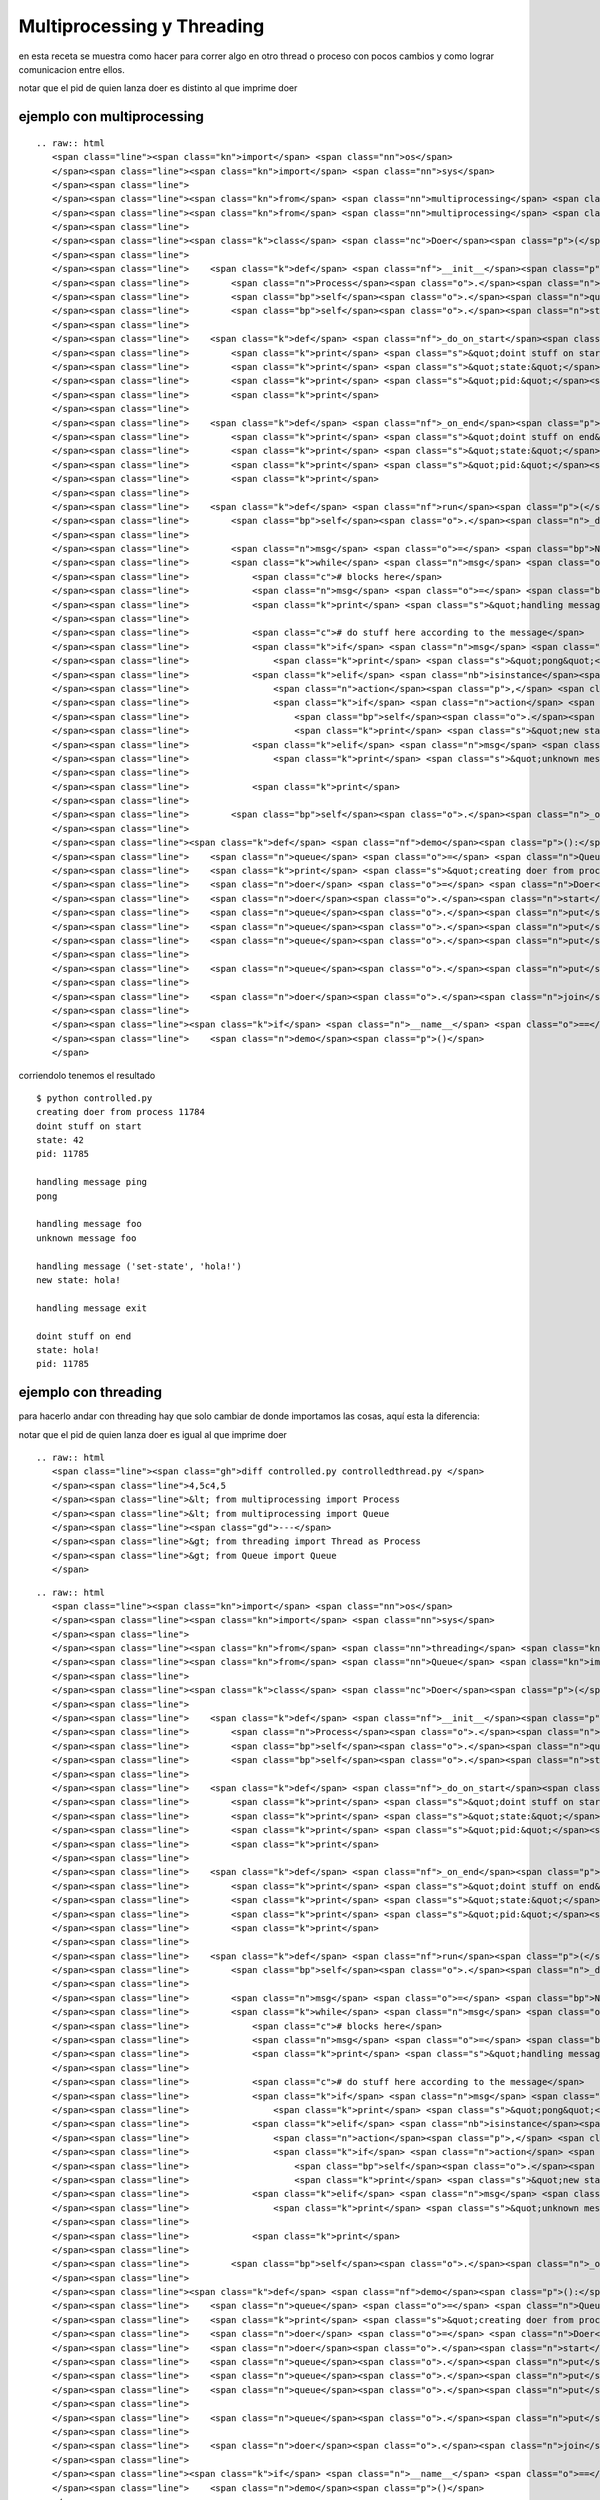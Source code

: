 
Multiprocessing y Threading
---------------------------

en esta receta se muestra como hacer para correr algo en otro thread o proceso con pocos cambios y como lograr comunicacion entre ellos.

notar que el pid de quien lanza doer es distinto al que imprime doer

ejemplo con multiprocessing
~~~~~~~~~~~~~~~~~~~~~~~~~~~

::

   .. raw:: html
      <span class="line"><span class="kn">import</span> <span class="nn">os</span>
      </span><span class="line"><span class="kn">import</span> <span class="nn">sys</span>
      </span><span class="line">
      </span><span class="line"><span class="kn">from</span> <span class="nn">multiprocessing</span> <span class="kn">import</span> <span class="n">Process</span>
      </span><span class="line"><span class="kn">from</span> <span class="nn">multiprocessing</span> <span class="kn">import</span> <span class="n">Queue</span>
      </span><span class="line">
      </span><span class="line"><span class="k">class</span> <span class="nc">Doer</span><span class="p">(</span><span class="n">Process</span><span class="p">):</span>
      </span><span class="line">
      </span><span class="line">    <span class="k">def</span> <span class="nf">__init__</span><span class="p">(</span><span class="bp">self</span><span class="p">,</span> <span class="n">queue</span><span class="p">,</span> <span class="n">state</span><span class="o">=</span><span class="bp">None</span><span class="p">):</span>
      </span><span class="line">        <span class="n">Process</span><span class="o">.</span><span class="n">__init__</span><span class="p">(</span><span class="bp">self</span><span class="p">)</span>
      </span><span class="line">        <span class="bp">self</span><span class="o">.</span><span class="n">queue</span> <span class="o">=</span> <span class="n">queue</span>
      </span><span class="line">        <span class="bp">self</span><span class="o">.</span><span class="n">state</span> <span class="o">=</span> <span class="n">state</span>
      </span><span class="line">
      </span><span class="line">    <span class="k">def</span> <span class="nf">_do_on_start</span><span class="p">(</span><span class="bp">self</span><span class="p">):</span>
      </span><span class="line">        <span class="k">print</span> <span class="s">&quot;doint stuff on start&quot;</span>
      </span><span class="line">        <span class="k">print</span> <span class="s">&quot;state:&quot;</span><span class="p">,</span> <span class="bp">self</span><span class="o">.</span><span class="n">state</span>
      </span><span class="line">        <span class="k">print</span> <span class="s">&quot;pid:&quot;</span><span class="p">,</span> <span class="n">os</span><span class="o">.</span><span class="n">getpid</span><span class="p">()</span>
      </span><span class="line">        <span class="k">print</span>
      </span><span class="line">
      </span><span class="line">    <span class="k">def</span> <span class="nf">_on_end</span><span class="p">(</span><span class="bp">self</span><span class="p">):</span>
      </span><span class="line">        <span class="k">print</span> <span class="s">&quot;doint stuff on end&quot;</span>
      </span><span class="line">        <span class="k">print</span> <span class="s">&quot;state:&quot;</span><span class="p">,</span> <span class="bp">self</span><span class="o">.</span><span class="n">state</span>
      </span><span class="line">        <span class="k">print</span> <span class="s">&quot;pid:&quot;</span><span class="p">,</span> <span class="n">os</span><span class="o">.</span><span class="n">getpid</span><span class="p">()</span>
      </span><span class="line">        <span class="k">print</span>
      </span><span class="line">
      </span><span class="line">    <span class="k">def</span> <span class="nf">run</span><span class="p">(</span><span class="bp">self</span><span class="p">):</span>
      </span><span class="line">        <span class="bp">self</span><span class="o">.</span><span class="n">_do_on_start</span><span class="p">()</span>
      </span><span class="line">
      </span><span class="line">        <span class="n">msg</span> <span class="o">=</span> <span class="bp">None</span>
      </span><span class="line">        <span class="k">while</span> <span class="n">msg</span> <span class="ow">is</span> <span class="bp">None</span> <span class="ow">or</span> <span class="n">msg</span> <span class="o">!=</span> <span class="s">&quot;exit&quot;</span><span class="p">:</span>
      </span><span class="line">            <span class="c"># blocks here</span>
      </span><span class="line">            <span class="n">msg</span> <span class="o">=</span> <span class="bp">self</span><span class="o">.</span><span class="n">queue</span><span class="o">.</span><span class="n">get</span><span class="p">()</span>
      </span><span class="line">            <span class="k">print</span> <span class="s">&quot;handling message&quot;</span><span class="p">,</span> <span class="n">msg</span>
      </span><span class="line">
      </span><span class="line">            <span class="c"># do stuff here according to the message</span>
      </span><span class="line">            <span class="k">if</span> <span class="n">msg</span> <span class="o">==</span> <span class="s">&quot;ping&quot;</span><span class="p">:</span>
      </span><span class="line">                <span class="k">print</span> <span class="s">&quot;pong&quot;</span>
      </span><span class="line">            <span class="k">elif</span> <span class="nb">isinstance</span><span class="p">(</span><span class="n">msg</span><span class="p">,</span> <span class="nb">tuple</span><span class="p">)</span> <span class="ow">and</span> <span class="nb">len</span><span class="p">(</span><span class="n">msg</span><span class="p">)</span> <span class="o">==</span> <span class="mi">2</span><span class="p">:</span>
      </span><span class="line">                <span class="n">action</span><span class="p">,</span> <span class="n">value</span> <span class="o">=</span> <span class="n">msg</span>
      </span><span class="line">                <span class="k">if</span> <span class="n">action</span> <span class="o">==</span> <span class="s">&quot;set-state&quot;</span><span class="p">:</span>
      </span><span class="line">                    <span class="bp">self</span><span class="o">.</span><span class="n">state</span> <span class="o">=</span> <span class="n">value</span>
      </span><span class="line">                    <span class="k">print</span> <span class="s">&quot;new state:&quot;</span><span class="p">,</span> <span class="bp">self</span><span class="o">.</span><span class="n">state</span>
      </span><span class="line">            <span class="k">elif</span> <span class="n">msg</span> <span class="o">!=</span> <span class="s">&quot;exit&quot;</span><span class="p">:</span>
      </span><span class="line">                <span class="k">print</span> <span class="s">&quot;unknown message&quot;</span><span class="p">,</span> <span class="n">msg</span>
      </span><span class="line">
      </span><span class="line">            <span class="k">print</span>
      </span><span class="line">
      </span><span class="line">        <span class="bp">self</span><span class="o">.</span><span class="n">_on_end</span><span class="p">()</span>
      </span><span class="line">
      </span><span class="line"><span class="k">def</span> <span class="nf">demo</span><span class="p">():</span>
      </span><span class="line">    <span class="n">queue</span> <span class="o">=</span> <span class="n">Queue</span><span class="p">()</span>
      </span><span class="line">    <span class="k">print</span> <span class="s">&quot;creating doer from process&quot;</span><span class="p">,</span> <span class="n">os</span><span class="o">.</span><span class="n">getpid</span><span class="p">()</span>
      </span><span class="line">    <span class="n">doer</span> <span class="o">=</span> <span class="n">Doer</span><span class="p">(</span><span class="n">queue</span><span class="p">,</span> <span class="mi">42</span><span class="p">)</span>
      </span><span class="line">    <span class="n">doer</span><span class="o">.</span><span class="n">start</span><span class="p">()</span>
      </span><span class="line">    <span class="n">queue</span><span class="o">.</span><span class="n">put</span><span class="p">(</span><span class="s">&quot;ping&quot;</span><span class="p">)</span>
      </span><span class="line">    <span class="n">queue</span><span class="o">.</span><span class="n">put</span><span class="p">(</span><span class="s">&quot;foo&quot;</span><span class="p">)</span>
      </span><span class="line">    <span class="n">queue</span><span class="o">.</span><span class="n">put</span><span class="p">((</span><span class="s">&quot;set-state&quot;</span><span class="p">,</span> <span class="s">&quot;hola!&quot;</span><span class="p">))</span>
      </span><span class="line">
      </span><span class="line">    <span class="n">queue</span><span class="o">.</span><span class="n">put</span><span class="p">(</span><span class="s">&quot;exit&quot;</span><span class="p">)</span>
      </span><span class="line">
      </span><span class="line">    <span class="n">doer</span><span class="o">.</span><span class="n">join</span><span class="p">()</span>
      </span><span class="line">
      </span><span class="line"><span class="k">if</span> <span class="n">__name__</span> <span class="o">==</span> <span class="s">&quot;__main__&quot;</span><span class="p">:</span>
      </span><span class="line">    <span class="n">demo</span><span class="p">()</span>
      </span>

corriendolo tenemos el resultado

::

   $ python controlled.py
   creating doer from process 11784
   doint stuff on start
   state: 42
   pid: 11785

   handling message ping
   pong

   handling message foo
   unknown message foo

   handling message ('set-state', 'hola!')
   new state: hola!

   handling message exit

   doint stuff on end
   state: hola!
   pid: 11785

ejemplo con threading
~~~~~~~~~~~~~~~~~~~~~

para hacerlo andar con threading hay que solo cambiar de donde importamos las cosas, aquí esta la diferencia:

notar que el pid de quien lanza doer es igual al que imprime doer

::

   .. raw:: html
      <span class="line"><span class="gh">diff controlled.py controlledthread.py </span>
      </span><span class="line">4,5c4,5
      </span><span class="line">&lt; from multiprocessing import Process
      </span><span class="line">&lt; from multiprocessing import Queue
      </span><span class="line"><span class="gd">---</span>
      </span><span class="line">&gt; from threading import Thread as Process
      </span><span class="line">&gt; from Queue import Queue
      </span>

::

   .. raw:: html
      <span class="line"><span class="kn">import</span> <span class="nn">os</span>
      </span><span class="line"><span class="kn">import</span> <span class="nn">sys</span>
      </span><span class="line">
      </span><span class="line"><span class="kn">from</span> <span class="nn">threading</span> <span class="kn">import</span> <span class="n">Thread</span> <span class="k">as</span> <span class="n">Process</span>
      </span><span class="line"><span class="kn">from</span> <span class="nn">Queue</span> <span class="kn">import</span> <span class="n">Queue</span>
      </span><span class="line">
      </span><span class="line"><span class="k">class</span> <span class="nc">Doer</span><span class="p">(</span><span class="n">Process</span><span class="p">):</span>
      </span><span class="line">
      </span><span class="line">    <span class="k">def</span> <span class="nf">__init__</span><span class="p">(</span><span class="bp">self</span><span class="p">,</span> <span class="n">queue</span><span class="p">,</span> <span class="n">state</span><span class="o">=</span><span class="bp">None</span><span class="p">):</span>
      </span><span class="line">        <span class="n">Process</span><span class="o">.</span><span class="n">__init__</span><span class="p">(</span><span class="bp">self</span><span class="p">)</span>
      </span><span class="line">        <span class="bp">self</span><span class="o">.</span><span class="n">queue</span> <span class="o">=</span> <span class="n">queue</span>
      </span><span class="line">        <span class="bp">self</span><span class="o">.</span><span class="n">state</span> <span class="o">=</span> <span class="n">state</span>
      </span><span class="line">
      </span><span class="line">    <span class="k">def</span> <span class="nf">_do_on_start</span><span class="p">(</span><span class="bp">self</span><span class="p">):</span>
      </span><span class="line">        <span class="k">print</span> <span class="s">&quot;doint stuff on start&quot;</span>
      </span><span class="line">        <span class="k">print</span> <span class="s">&quot;state:&quot;</span><span class="p">,</span> <span class="bp">self</span><span class="o">.</span><span class="n">state</span>
      </span><span class="line">        <span class="k">print</span> <span class="s">&quot;pid:&quot;</span><span class="p">,</span> <span class="n">os</span><span class="o">.</span><span class="n">getpid</span><span class="p">()</span>
      </span><span class="line">        <span class="k">print</span>
      </span><span class="line">
      </span><span class="line">    <span class="k">def</span> <span class="nf">_on_end</span><span class="p">(</span><span class="bp">self</span><span class="p">):</span>
      </span><span class="line">        <span class="k">print</span> <span class="s">&quot;doint stuff on end&quot;</span>
      </span><span class="line">        <span class="k">print</span> <span class="s">&quot;state:&quot;</span><span class="p">,</span> <span class="bp">self</span><span class="o">.</span><span class="n">state</span>
      </span><span class="line">        <span class="k">print</span> <span class="s">&quot;pid:&quot;</span><span class="p">,</span> <span class="n">os</span><span class="o">.</span><span class="n">getpid</span><span class="p">()</span>
      </span><span class="line">        <span class="k">print</span>
      </span><span class="line">
      </span><span class="line">    <span class="k">def</span> <span class="nf">run</span><span class="p">(</span><span class="bp">self</span><span class="p">):</span>
      </span><span class="line">        <span class="bp">self</span><span class="o">.</span><span class="n">_do_on_start</span><span class="p">()</span>
      </span><span class="line">
      </span><span class="line">        <span class="n">msg</span> <span class="o">=</span> <span class="bp">None</span>
      </span><span class="line">        <span class="k">while</span> <span class="n">msg</span> <span class="ow">is</span> <span class="bp">None</span> <span class="ow">or</span> <span class="n">msg</span> <span class="o">!=</span> <span class="s">&quot;exit&quot;</span><span class="p">:</span>
      </span><span class="line">            <span class="c"># blocks here</span>
      </span><span class="line">            <span class="n">msg</span> <span class="o">=</span> <span class="bp">self</span><span class="o">.</span><span class="n">queue</span><span class="o">.</span><span class="n">get</span><span class="p">()</span>
      </span><span class="line">            <span class="k">print</span> <span class="s">&quot;handling message&quot;</span><span class="p">,</span> <span class="n">msg</span>
      </span><span class="line">
      </span><span class="line">            <span class="c"># do stuff here according to the message</span>
      </span><span class="line">            <span class="k">if</span> <span class="n">msg</span> <span class="o">==</span> <span class="s">&quot;ping&quot;</span><span class="p">:</span>
      </span><span class="line">                <span class="k">print</span> <span class="s">&quot;pong&quot;</span>
      </span><span class="line">            <span class="k">elif</span> <span class="nb">isinstance</span><span class="p">(</span><span class="n">msg</span><span class="p">,</span> <span class="nb">tuple</span><span class="p">)</span> <span class="ow">and</span> <span class="nb">len</span><span class="p">(</span><span class="n">msg</span><span class="p">)</span> <span class="o">==</span> <span class="mi">2</span><span class="p">:</span>
      </span><span class="line">                <span class="n">action</span><span class="p">,</span> <span class="n">value</span> <span class="o">=</span> <span class="n">msg</span>
      </span><span class="line">                <span class="k">if</span> <span class="n">action</span> <span class="o">==</span> <span class="s">&quot;set-state&quot;</span><span class="p">:</span>
      </span><span class="line">                    <span class="bp">self</span><span class="o">.</span><span class="n">state</span> <span class="o">=</span> <span class="n">value</span>
      </span><span class="line">                    <span class="k">print</span> <span class="s">&quot;new state:&quot;</span><span class="p">,</span> <span class="bp">self</span><span class="o">.</span><span class="n">state</span>
      </span><span class="line">            <span class="k">elif</span> <span class="n">msg</span> <span class="o">!=</span> <span class="s">&quot;exit&quot;</span><span class="p">:</span>
      </span><span class="line">                <span class="k">print</span> <span class="s">&quot;unknown message&quot;</span><span class="p">,</span> <span class="n">msg</span>
      </span><span class="line">
      </span><span class="line">            <span class="k">print</span>
      </span><span class="line">
      </span><span class="line">        <span class="bp">self</span><span class="o">.</span><span class="n">_on_end</span><span class="p">()</span>
      </span><span class="line">
      </span><span class="line"><span class="k">def</span> <span class="nf">demo</span><span class="p">():</span>
      </span><span class="line">    <span class="n">queue</span> <span class="o">=</span> <span class="n">Queue</span><span class="p">()</span>
      </span><span class="line">    <span class="k">print</span> <span class="s">&quot;creating doer from process&quot;</span><span class="p">,</span> <span class="n">os</span><span class="o">.</span><span class="n">getpid</span><span class="p">()</span>
      </span><span class="line">    <span class="n">doer</span> <span class="o">=</span> <span class="n">Doer</span><span class="p">(</span><span class="n">queue</span><span class="p">,</span> <span class="mi">42</span><span class="p">)</span>
      </span><span class="line">    <span class="n">doer</span><span class="o">.</span><span class="n">start</span><span class="p">()</span>
      </span><span class="line">    <span class="n">queue</span><span class="o">.</span><span class="n">put</span><span class="p">(</span><span class="s">&quot;ping&quot;</span><span class="p">)</span>
      </span><span class="line">    <span class="n">queue</span><span class="o">.</span><span class="n">put</span><span class="p">(</span><span class="s">&quot;foo&quot;</span><span class="p">)</span>
      </span><span class="line">    <span class="n">queue</span><span class="o">.</span><span class="n">put</span><span class="p">((</span><span class="s">&quot;set-state&quot;</span><span class="p">,</span> <span class="s">&quot;hola!&quot;</span><span class="p">))</span>
      </span><span class="line">
      </span><span class="line">    <span class="n">queue</span><span class="o">.</span><span class="n">put</span><span class="p">(</span><span class="s">&quot;exit&quot;</span><span class="p">)</span>
      </span><span class="line">
      </span><span class="line">    <span class="n">doer</span><span class="o">.</span><span class="n">join</span><span class="p">()</span>
      </span><span class="line">
      </span><span class="line"><span class="k">if</span> <span class="n">__name__</span> <span class="o">==</span> <span class="s">&quot;__main__&quot;</span><span class="p">:</span>
      </span><span class="line">    <span class="n">demo</span><span class="p">()</span>
      </span>

::

   $ python controlledthread.py
   creating doer from process 11812
   doint stuff on start
   state: 42
   pid: 11812

   handling message ping
   pong

   handling message foo
   unknown message foo

   handling message ('set-state', 'hola!')
   new state: hola!

   handling message exit

   doint stuff on end
   state: hola!
   pid: 11812


